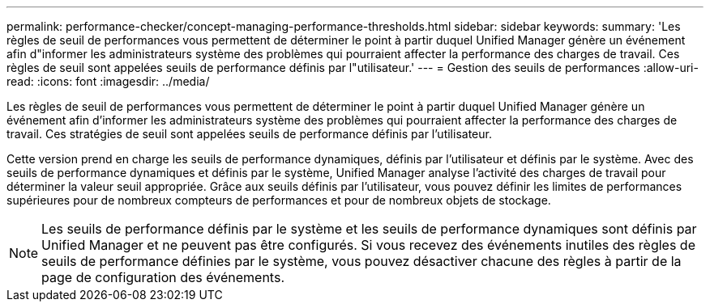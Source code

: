 ---
permalink: performance-checker/concept-managing-performance-thresholds.html 
sidebar: sidebar 
keywords:  
summary: 'Les règles de seuil de performances vous permettent de déterminer le point à partir duquel Unified Manager génère un événement afin d"informer les administrateurs système des problèmes qui pourraient affecter la performance des charges de travail. Ces règles de seuil sont appelées seuils de performance définis par l"utilisateur.' 
---
= Gestion des seuils de performances
:allow-uri-read: 
:icons: font
:imagesdir: ../media/


[role="lead"]
Les règles de seuil de performances vous permettent de déterminer le point à partir duquel Unified Manager génère un événement afin d'informer les administrateurs système des problèmes qui pourraient affecter la performance des charges de travail. Ces stratégies de seuil sont appelées seuils de performance définis par l'utilisateur.

Cette version prend en charge les seuils de performance dynamiques, définis par l'utilisateur et définis par le système. Avec des seuils de performance dynamiques et définis par le système, Unified Manager analyse l'activité des charges de travail pour déterminer la valeur seuil appropriée. Grâce aux seuils définis par l'utilisateur, vous pouvez définir les limites de performances supérieures pour de nombreux compteurs de performances et pour de nombreux objets de stockage.

[NOTE]
====
Les seuils de performance définis par le système et les seuils de performance dynamiques sont définis par Unified Manager et ne peuvent pas être configurés. Si vous recevez des événements inutiles des règles de seuils de performance définies par le système, vous pouvez désactiver chacune des règles à partir de la page de configuration des événements.

====